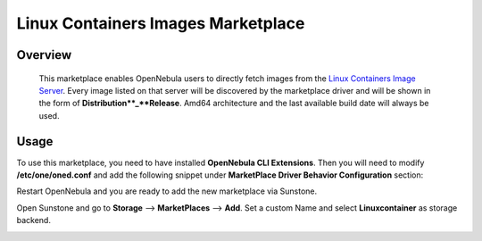 .. _onezone_serversync:

================================================================================
Linux Containers Images Marketplace
================================================================================

Overview
================================================================================

   This marketplace enables OpenNebula users to directly fetch images from the `Linux Containers Image Server <https://us.images.linuxcontainers.org>`_. Every image listed on that server will be discovered by the marketplace driver and will be shown in the form of **Distribution**_**Release**. Amd64 architecture and the last available build date will always be used.



Usage
================================================================================

To use this marketplace, you need to have installed **OpenNebula CLI Extensions**. Then you will need to modify **/etc/one/oned.conf** and add the following snippet under **MarketPlace Driver Behavior Configuration** section:

.. prompt::

   MARKET_MAD_CONF = [
      NAME = "linuxcontainers",
      SUNSTONE_NAME  = "Linuxcontainers",
      REQUIRED_ATTRS = "",
      APP_ACTIONS = "monitor",
      PUBLIC = "yes"
   ]

Restart OpenNebula and you are ready to add the new marketplace via Sunstone.

.. prompt:: bash # auto

   # systemctl restart opennebula

Open Sunstone and go to **Storage** --> **MarketPlaces** --> **Add**. Set a custom Name and select **Linuxcontainer** as storage backend.

.. image:: ../media/linuxcontainers_marketplace.png
   :width: 200px
   :height: 100px
   :scale: 50 %
   :alt: Linuxcontainers marketplace configuration
   :align: right
